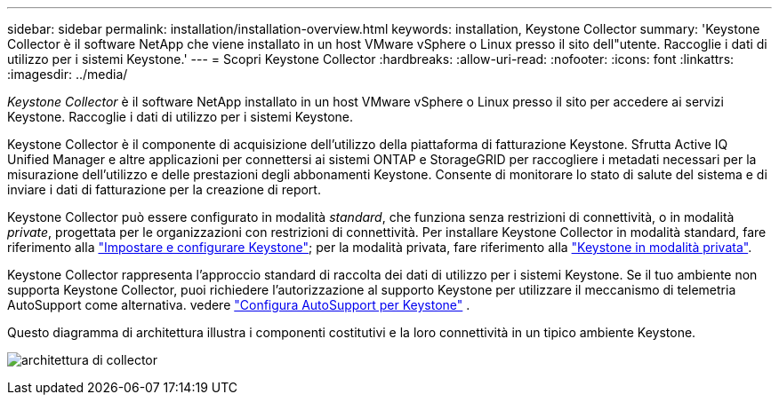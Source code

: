 ---
sidebar: sidebar 
permalink: installation/installation-overview.html 
keywords: installation, Keystone Collector 
summary: 'Keystone Collector è il software NetApp che viene installato in un host VMware vSphere o Linux presso il sito dell"utente. Raccoglie i dati di utilizzo per i sistemi Keystone.' 
---
= Scopri Keystone Collector
:hardbreaks:
:allow-uri-read: 
:nofooter: 
:icons: font
:linkattrs: 
:imagesdir: ../media/


[role="lead"]
_Keystone Collector_ è il software NetApp installato in un host VMware vSphere o Linux presso il sito per accedere ai servizi Keystone. Raccoglie i dati di utilizzo per i sistemi Keystone.

Keystone Collector è il componente di acquisizione dell'utilizzo della piattaforma di fatturazione Keystone. Sfrutta Active IQ Unified Manager e altre applicazioni per connettersi ai sistemi ONTAP e StorageGRID per raccogliere i metadati necessari per la misurazione dell'utilizzo e delle prestazioni degli abbonamenti Keystone. Consente di monitorare lo stato di salute del sistema e di inviare i dati di fatturazione per la creazione di report.

Keystone Collector può essere configurato in modalità _standard_, che funziona senza restrizioni di connettività, o in modalità _private_, progettata per le organizzazioni con restrizioni di connettività. Per installare Keystone Collector in modalità standard, fare riferimento alla link:../installation/vapp-prereqs.html["Impostare e configurare Keystone"]; per la modalità privata, fare riferimento alla link:../dark-sites/overview.html["Keystone in modalità privata"].

Keystone Collector rappresenta l'approccio standard di raccolta dei dati di utilizzo per i sistemi Keystone. Se il tuo ambiente non supporta Keystone Collector, puoi richiedere l'autorizzazione al supporto Keystone per utilizzare il meccanismo di telemetria AutoSupport come alternativa. vedere link:../installation/asup-config.html["Configura AutoSupport per Keystone"] .

Questo diagramma di architettura illustra i componenti costitutivi e la loro connettività in un tipico ambiente Keystone.

image:collector-arch-1.png["architettura di collector"]
